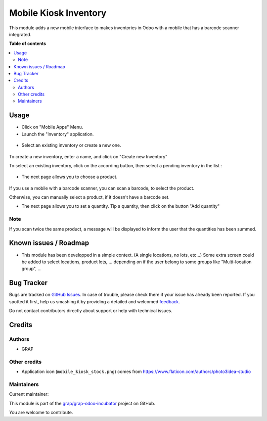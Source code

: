 ======================
Mobile Kiosk Inventory
======================

.. !!!!!!!!!!!!!!!!!!!!!!!!!!!!!!!!!!!!!!!!!!!!!!!!!!!!
   !! This file is generated by oca-gen-addon-readme !!
   !! changes will be overwritten.                   !!
   !!!!!!!!!!!!!!!!!!!!!!!!!!!!!!!!!!!!!!!!!!!!!!!!!!!!

.. |badge1| image:: https://img.shields.io/badge/maturity-Beta-yellow.png
    :target: https://odoo-community.org/page/development-status
    :alt: Beta
.. |badge2| image:: https://img.shields.io/badge/licence-AGPL--3-blue.png
    :target: http://www.gnu.org/licenses/agpl-3.0-standalone.html
    :alt: License: AGPL-3
.. |badge3| image:: https://img.shields.io/badge/github-grap%2Fgrap--odoo--incubator-lightgray.png?logo=github
    :target: https://github.com/grap/grap-odoo-incubator/tree/12.0/mobile_kiosk_inventory
    :alt: grap/grap-odoo-incubator

|badge1| |badge2| |badge3| 

This module adds a new mobile interface to makes inventories in Odoo with a mobile that
has a barcode scanner integrated.

**Table of contents**

.. contents::
   :local:

Usage
=====

* Click on "Mobile Apps" Menu.

* Launch the "Inventory" application.

.. figure:: https://raw.githubusercontent.com/grap/grap-odoo-incubator/12.0/mobile_kiosk_inventory/static/description/application_launch.png

* Select an existing inventory or create a new one.

.. figure:: https://raw.githubusercontent.com/grap/grap-odoo-incubator/12.0/mobile_kiosk_inventory/static/description/inventory_create_or_select.png

To create a new inventory, enter a name, and click on "Create new Inventory"

To select an existing inventory, click on the according button, then select a pending
inventory in the list :

.. figure:: https://raw.githubusercontent.com/grap/grap-odoo-incubator/12.0/mobile_kiosk_inventory/static/description/inventory_select_existing_inventory.png

* The next page allows you to choose a product.

.. figure:: https://raw.githubusercontent.com/grap/grap-odoo-incubator/12.0/mobile_kiosk_inventory/static/description/product_scan_or_select.png

If you use a mobile with a barcode scanner, you can scan a barcode, to select
the product.

Otherwise, you can manually select a product, if it doesn't have a barcode set.

* The next page allows you to set a quantity. Tip a quantity, then click on the button
  "Add quantity"

.. figure:: https://raw.githubusercontent.com/grap/grap-odoo-incubator/12.0/mobile_kiosk_inventory/static/description/product_set_quantity.png

Note
~~~~

If you scan twice the same product, a message will be displayed to inform the user
that the quantities has been summed.

.. figure:: https://raw.githubusercontent.com/grap/grap-odoo-incubator/12.0/mobile_kiosk_inventory/static/description/product_set_quantity_duplicate.png

Known issues / Roadmap
======================

* This module has been developped in a simple context. (A single locations, no lots, etc...)
  Some extra screen could be added to select locations, product lots, ...
  depending on if the user belong to some groups like "Multi-location group", ...

Bug Tracker
===========

Bugs are tracked on `GitHub Issues <https://github.com/grap/grap-odoo-incubator/issues>`_.
In case of trouble, please check there if your issue has already been reported.
If you spotted it first, help us smashing it by providing a detailed and welcomed
`feedback <https://github.com/grap/grap-odoo-incubator/issues/new?body=module:%20mobile_kiosk_inventory%0Aversion:%2012.0%0A%0A**Steps%20to%20reproduce**%0A-%20...%0A%0A**Current%20behavior**%0A%0A**Expected%20behavior**>`_.

Do not contact contributors directly about support or help with technical issues.

Credits
=======

Authors
~~~~~~~

* GRAP

Other credits
~~~~~~~~~~~~~

* Application icon (``mobile_kiosk_stock.png``) comes from
  https://www.flaticon.com/authors/photo3idea-studio

Maintainers
~~~~~~~~~~~

.. |maintainer-legalsylvain| image:: https://github.com/legalsylvain.png?size=40px
    :target: https://github.com/legalsylvain
    :alt: legalsylvain

Current maintainer:

|maintainer-legalsylvain| 

This module is part of the `grap/grap-odoo-incubator <https://github.com/grap/grap-odoo-incubator/tree/12.0/mobile_kiosk_inventory>`_ project on GitHub.

You are welcome to contribute.
